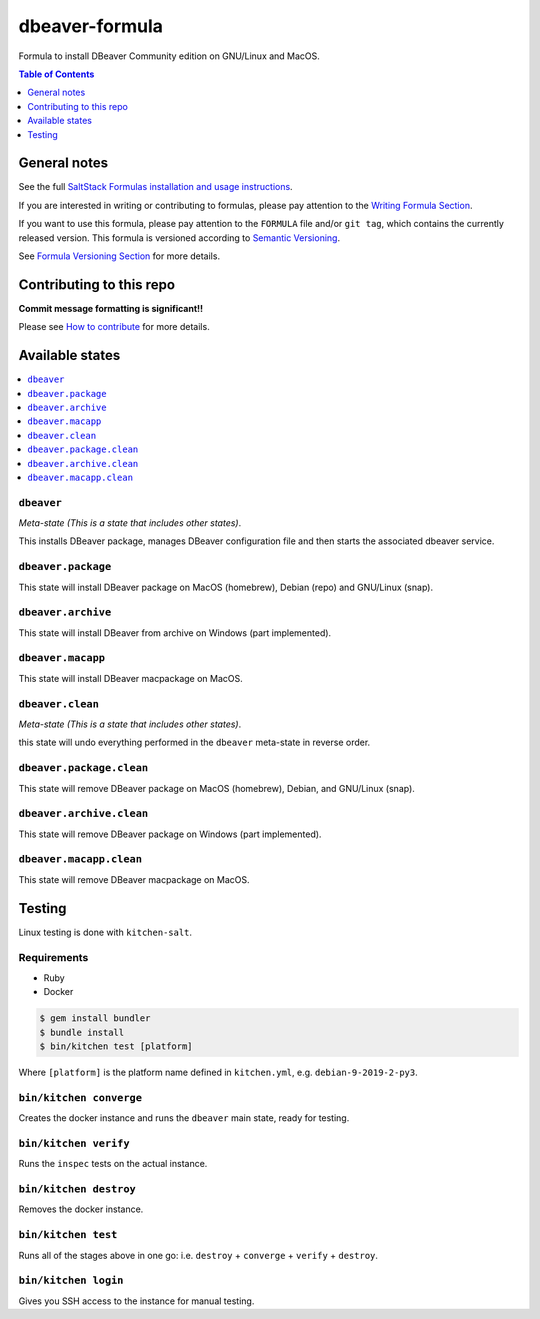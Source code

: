 .. _readme:

dbeaver-formula
===============

|img_travis| |img_sr|

.. |img_travis| image:: https://travis-ci.com/saltstack-formulas/dbeaver-formula.svg?branch=master
   :alt: Travis CI Build Status
   :scale: 100%
   :target: https://travis-ci.com/saltstack-formulas/dbeaver-formula
.. |img_sr| image:: https://img.shields.io/badge/%20%20%F0%9F%93%A6%F0%9F%9A%80-semantic--release-e10079.svg
   :alt: Semantic Release
   :scale: 100%
   :target: https://github.com/semantic-release/semantic-release

Formula to install DBeaver Community edition on GNU/Linux and MacOS.

.. contents:: **Table of Contents**
   :depth: 1

General notes
-------------

See the full `SaltStack Formulas installation and usage instructions
<https://docs.saltstack.com/en/latest/topics/development/conventions/formulas.html>`_.

If you are interested in writing or contributing to formulas, please pay attention to the `Writing Formula Section
<https://docs.saltstack.com/en/latest/topics/development/conventions/formulas.html#writing-formulas>`_.

If you want to use this formula, please pay attention to the ``FORMULA`` file and/or ``git tag``,
which contains the currently released version. This formula is versioned according to `Semantic Versioning <http://semver.org/>`_.

See `Formula Versioning Section <https://docs.saltstack.com/en/latest/topics/development/conventions/formulas.html#versioning>`_ for more details.

Contributing to this repo
-------------------------

**Commit message formatting is significant!!**

Please see `How to contribute <https://github.com/saltstack-formulas/.github/blob/master/CONTRIBUTING.rst>`_ for more details.

Available states
----------------

.. contents::
   :local:

``dbeaver``
^^^^^^^^^

*Meta-state (This is a state that includes other states)*.

This installs DBeaver package,
manages DBeaver configuration file and then
starts the associated dbeaver service.

``dbeaver.package``
^^^^^^^^^^^^^^^^^

This state will install DBeaver package on MacOS (homebrew), Debian (repo) and GNU/Linux (snap).

``dbeaver.archive``
^^^^^^^^^^^^^^^^^

This state will install DBeaver from archive on Windows (part implemented).

``dbeaver.macapp``
^^^^^^^^^^^^^^^^

This state will install DBeaver macpackage on MacOS.

``dbeaver.clean``
^^^^^^^^^^^^^^^

*Meta-state (This is a state that includes other states)*.

this state will undo everything performed in the ``dbeaver`` meta-state in reverse order.

``dbeaver.package.clean``
^^^^^^^^^^^^^^^^^^^^^^^

This state will remove DBeaver package on MacOS (homebrew), Debian, and GNU/Linux (snap).

``dbeaver.archive.clean``
^^^^^^^^^^^^^^^^^^^^^^^

This state will remove DBeaver package on Windows (part implemented).

``dbeaver.macapp.clean``
^^^^^^^^^^^^^^^^^^^^^^

This state will remove DBeaver macpackage on MacOS.


Testing
-------

Linux testing is done with ``kitchen-salt``.

Requirements
^^^^^^^^^^^^

* Ruby
* Docker

.. code-block:: bash

   $ gem install bundler
   $ bundle install
   $ bin/kitchen test [platform]

Where ``[platform]`` is the platform name defined in ``kitchen.yml``,
e.g. ``debian-9-2019-2-py3``.

``bin/kitchen converge``
^^^^^^^^^^^^^^^^^^^^^^^^

Creates the docker instance and runs the ``dbeaver`` main state, ready for testing.

``bin/kitchen verify``
^^^^^^^^^^^^^^^^^^^^^^

Runs the ``inspec`` tests on the actual instance.

``bin/kitchen destroy``
^^^^^^^^^^^^^^^^^^^^^^^

Removes the docker instance.

``bin/kitchen test``
^^^^^^^^^^^^^^^^^^^^

Runs all of the stages above in one go: i.e. ``destroy`` + ``converge`` + ``verify`` + ``destroy``.

``bin/kitchen login``
^^^^^^^^^^^^^^^^^^^^^

Gives you SSH access to the instance for manual testing.

